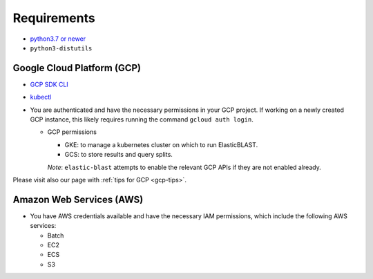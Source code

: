 .. _requirements:

Requirements
============

* `python3.7 or newer <https://www.python.org/downloads/>`_
* ``python3-distutils``

Google Cloud Platform (GCP)
---------------------------

* `GCP SDK CLI <https://cloud.google.com/sdk>`_
* `kubectl <https://kubernetes.io/docs/tasks/tools/install-kubectl>`_
* You are authenticated and have the necessary permissions in your GCP project.
  If working on a newly created GCP instance, this likely requires running 
  the command ``gcloud auth login``.

  * GCP permissions

    * GKE: to manage a kubernetes cluster on which to run ElasticBLAST.
    * GCS: to store results and query splits.

    *Note*: ``elastic-blast`` attempts to enable the relevant GCP APIs if they are not enabled already.

Please visit also our page with :ref:`tips for GCP <gcp-tips>`.

Amazon Web Services (AWS)
-------------------------

* You have AWS credentials available and have the necessary IAM permissions, which include the following AWS services:

  * Batch
  * EC2
  * ECS
  * S3
